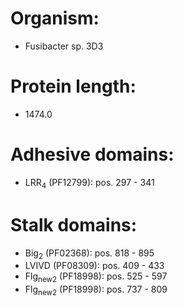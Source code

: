 * Organism:
- Fusibacter sp. 3D3
* Protein length:
- 1474.0
* Adhesive domains:
- LRR_4 (PF12799): pos. 297 - 341
* Stalk domains:
- Big_2 (PF02368): pos. 818 - 895
- LVIVD (PF08309): pos. 409 - 433
- Flg_new_2 (PF18998): pos. 525 - 597
- Flg_new_2 (PF18998): pos. 737 - 809

